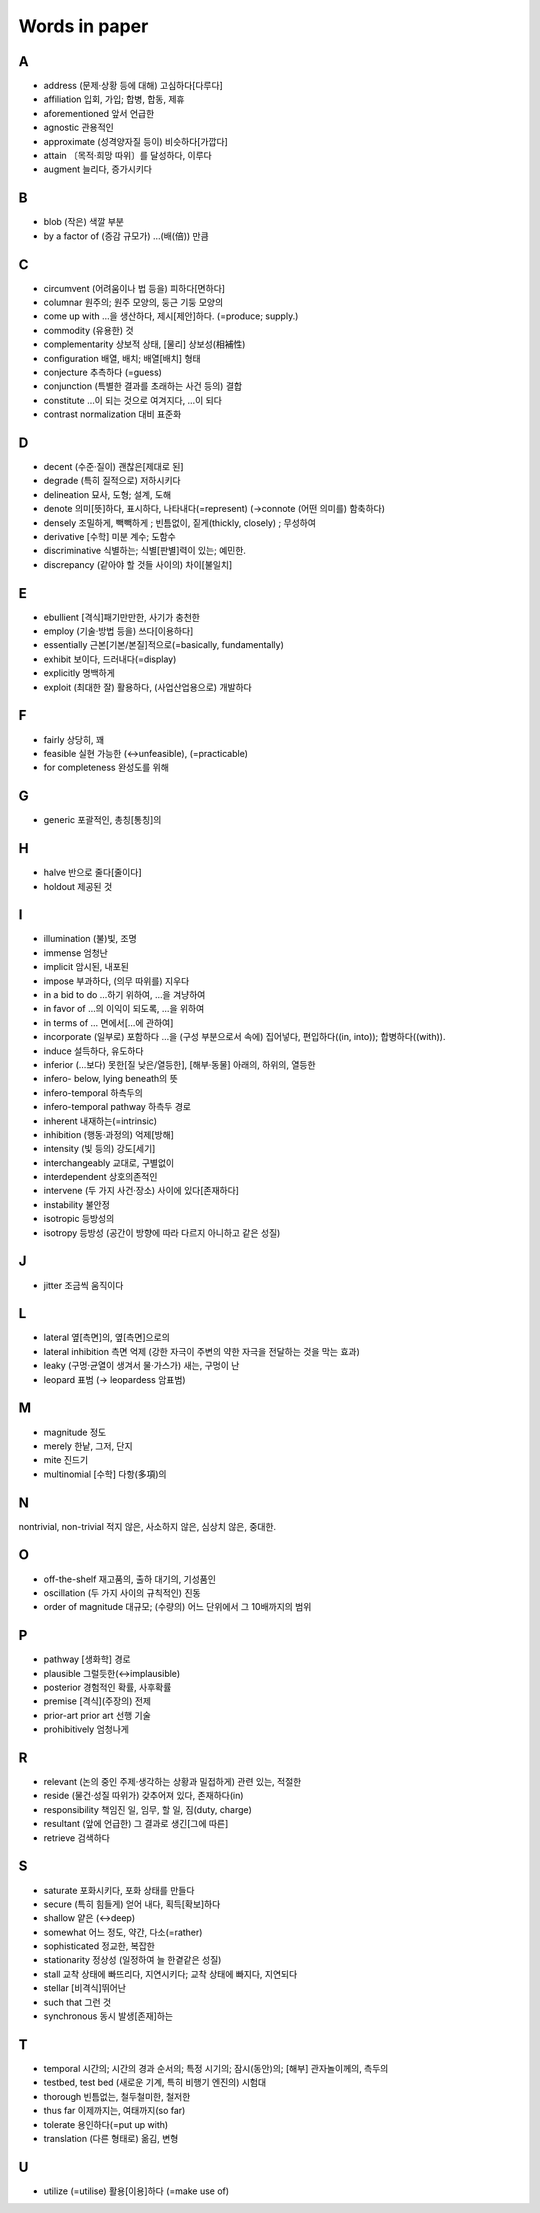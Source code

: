 ===============
Words in paper
===============

A
===

* address (문제·상황 등에 대해) 고심하다[다루다]
* affiliation 입회, 가입; 합병, 합동, 제휴
* aforementioned 앞서 언급한
* agnostic 관용적인
* approximate (성격양자질 등이) 비슷하다[가깝다]
* attain 〔목적·희망 따위〕를 달성하다, 이루다
* augment 늘리다, 증가시키다

B
===

* blob (작은) 색깔 부분
* by a factor of (증감 규모가) …(배(倍)) 만큼

C
===

* circumvent (어려움이나 법 등을) 피하다[면하다]
* columnar 원주의; 원주 모양의, 둥근 기둥 모양의
* come up with …을 생산하다, 제시[제안]하다. (=produce; supply.) 
* commodity (유용한) 것
* complementarity 상보적 상태, [물리] 상보성(相補性)
* configuration 배열, 배치; 배열[배치] 형태
* conjecture 추측하다 (=guess)
* conjunction (특별한 결과를 초래하는 사건 등의) 결합
* constitute …이 되는 것으로 여겨지다, …이 되다
* contrast normalization 대비 표준화

D
===

* decent (수준·질이) 괜찮은[제대로 된]
* degrade (특히 질적으로) 저하시키다
* delineation 묘사, 도형; 설계, 도해
* denote 의미[뜻]하다, 표시하다, 나타내다(=represent) (→connote (어떤 의미를) 함축하다)
* densely 조밀하게, 빽빽하게 ; 빈틈없이, 짙게(thickly, closely) ; 무성하여
* derivative [수학] 미분 계수; 도함수
* discriminative 식별하는; 식별[판별]력이 있는; 예민한.
* discrepancy (같아야 할 것들 사이의) 차이[불일치]

E
===

* ebullient [격식]패기만만한, 사기가 충천한
* employ (기술·방법 등을) 쓰다[이용하다]
* essentially 근본[기본/본질]적으로(=basically, fundamentally)
* exhibit 보이다, 드러내다(=display)
* explicitly 명백하게
* exploit (최대한 잘) 활용하다, (사업산업용으로) 개발하다

F
===

* fairly 상당히, 꽤
* feasible 실현 가능한 (↔unfeasible), (=practicable)
* for completeness 완성도를 위해

G
===

* generic 포괄적인, 총칭[통칭]의 

H
===

* halve 반으로 줄다[줄이다]
* holdout 제공된 것

I
===

* illumination (불)빛, 조명
* immense 엄청난
* implicit 암시된, 내포된
* impose 부과하다, (의무 따위를) 지우다
* in a bid to do …하기 위하여, …을 겨냥하여
* in favor of …의 이익이 되도록, …을 위하여
* in terms of … 면에서[…에 관하여]
* incorporate (일부로) 포함하다 …을 (구성 부분으로서 속에) 집어넣다, 편입하다((in, into)); 합병하다((with)).
* induce 설득하다, 유도하다
* inferior (…보다) 못한[질 낮은/열등한], [해부·동물] 아래의, 하위의, 열등한
* infero- below, lying beneath의 뜻
* infero-temporal 하측두의
* infero-temporal pathway 하측두 경로
* inherent 내재하는(=intrinsic)
* inhibition (행동·과정의) 억제[방해]
* intensity (빛 등의) 강도[세기]
* interchangeably 교대로, 구별없이
* interdependent 상호의존적인
* intervene (두 가지 사건·장소) 사이에 있다[존재하다]
* instability 불안정
* isotropic 등방성의
* isotropy 등방성 (공간이 방향에 따라 다르지 아니하고 같은 성질)

J
===

* jitter 조금씩 움직이다

L
===

* lateral 옆[측면]의, 옆[측면]으로의
* lateral inhibition 측면 억제 (강한 자극이 주변의 약한 자극을 전달하는 것을 막는 효과)
* leaky (구멍·균열이 생겨서 물·가스가) 새는, 구멍이 난
* leopard 표범 (→ leopardess 암표범)

M
===

* magnitude 정도
* merely 한낱, 그저, 단지
* mite 진드기
* multinomial [수학] 다항(多項)의

N
===

nontrivial, non-trivial 적지 않은, 사소하지 않은, 심상치 않은, 중대한.

O
===

* off-the-shelf 재고품의, 출하 대기의, 기성품인
* oscillation (두 가지 사이의 규칙적인) 진동
* order of magnitude 대규모; (수량의) 어느 단위에서 그 10배까지의 범위

P
===

* pathway [생화학] 경로
* plausible 그럴듯한(↔implausible)
* posterior 경험적인 확률, 사후확률
* premise [격식](주장의) 전제
* prior-art prior art 선행 기술
* prohibitively 엄청나게

R
===

* relevant (논의 중인 주제·생각하는 상황과 밀접하게) 관련 있는, 적절한
* reside (물건·성질 따위가) 갖추어져 있다, 존재하다(in)
* responsibility 책임진 일, 임무, 할 일, 짐(duty, charge)
* resultant (앞에 언급한) 그 결과로 생긴[그에 따른]
* retrieve 검색하다

S
===

* saturate 포화시키다, 포화 상태를 만들다
* secure (특히 힘들게) 얻어 내다, 획득[확보]하다
* shallow 얕은 (↔deep)
* somewhat 어느 정도, 약간, 다소(=rather)
* sophisticated 정교한, 복잡한
* stationarity 정상성 (일정하여 늘 한곁같은 성질)
* stall 교착 상태에 빠뜨리다, 지연시키다; 교착 상태에 빠지다, 지연되다
* stellar [비격식]뛰어난
* such that 그런 것
* synchronous 동시 발생[존재]하는 

T
===

* temporal 시간의; 시간의 경과 순서의; 특정 시기의; 잠시(동안)의; [해부] 관자놀이께의, 측두의
* testbed, test bed (새로운 기계, 특히 비행기 엔진의) 시험대
* thorough 빈틈없는, 철두철미한, 철저한
* thus far 이제까지는, 여태까지(so far)
* tolerate 용인하다(=put up with)
* translation (다른 형태로) 옮김, 변형

U
===

* utilize (=utilise) 활용[이용]하다 (=make use of)

